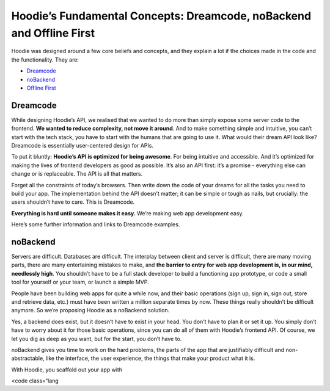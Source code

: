 Hoodie’s Fundamental Concepts: Dreamcode, noBackend and Offline First
=====================================================================

Hoodie was designed around a few core beliefs and concepts, and they
explain a lot if the choices made in the code and the functionality.
They are:

-  `Dreamcode`_
-  `noBackend`_
-  `Offline First`_

Dreamcode
~~~~~~~~~

While designing Hoodie’s API, we realised that we wanted to do more than
simply expose some server code to the frontend. **We wanted to reduce
complexity, not move it around**. And to make something simple and
intuitive, you can’t start with the tech stack, you have to start with
the humans that are going to use it. What would their dream API look
like? Dreamcode is essentially user-centered design for APIs.

To put it bluntly: **Hoodie’s API is optimized for being awesome**. For
being intuitive and accessible. And it’s optimized for making the lives
of frontend developers as good as possible. It’s also an API first: it’s
a promise - everything else can change or is replaceable. The API is all
that matters.

Forget all the constraints of today’s browsers. Then write down the code
of your dreams for all the tasks you need to build your app. The
implementation behind the API doesn’t matter; it can be simple or tough
as nails, but crucially: the users shouldn’t have to care. This is
Dreamcode.

**Everything is hard until someone makes it easy.** We’re making web app
development easy.

Here’s some further information and links to Dreamcode examples.

noBackend
~~~~~~~~~

Servers are difficult. Databases are difficult. The interplay between
client and server is difficult, there are many moving parts, there are
many entertaining mistakes to make, and **the barrier to entry for web
app development is, in our mind, needlessly high**. You shouldn’t have
to be a full stack developer to build a functioning app prototype, or
code a small tool for yourself or your team, or launch a simple MVP.

People have been building web apps for quite a while now, and their
basic operations (sign up, sign in, sign out, store and retrieve data,
etc.) must have been written a million separate times by now. These
things really shouldn’t be difficult anymore. So we’re proposing Hoodie
as a noBackend solution.

Yes, a backend does exist, but it doesn’t have to exist in your head.
You don’t have to plan it or set it up. You simply don’t have to worry
about it for those basic operations, since you can do all of them with
Hoodie’s frontend API. Of course, we let you dig as deep as you want,
but for the start, you don’t have to.

noBackend gives you time to work on the hard problems, the parts of the
app that are justifiably difficult and non-abstractable, like the
interface, the user experience, the things that make your product what
it is.

With Hoodie, you scaffold out your app with

.. raw:: html

   <pre>

<code class=“lang

.. _Dreamcode: #dreamcode
.. _noBackend: #nobackend
.. _Offline First: #offline-first
